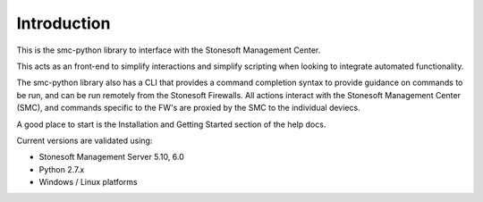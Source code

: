 Introduction
============
This is the smc-python library to interface with the Stonesoft Management Center.

This acts as an front-end to simplify interactions and simplify scripting when looking
to integrate automated functionality. 

The smc-python library also has a CLI that provides a command completion syntax to provide
guidance on commands to be run, and can be run remotely from the Stonesoft Firewalls. All
actions interact with the Stonesoft Management Center (SMC), and commands specific to the FW's are
proxied by the SMC to the individual deviecs. 

A good place to start is the Installation and Getting Started section of the help docs.

Current versions are validated using:

* Stonesoft Management Server 5.10, 6.0
* Python 2.7.x
* Windows / Linux platforms



